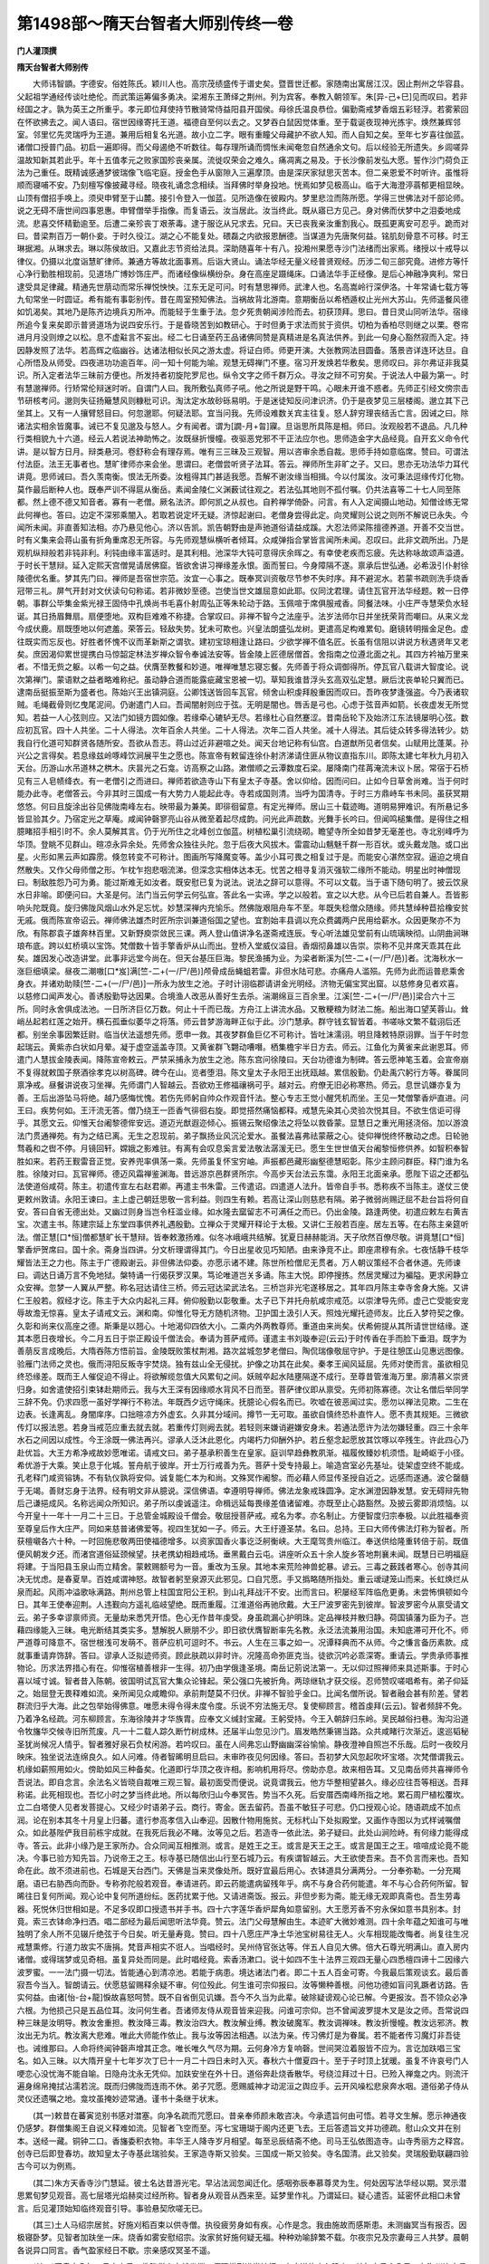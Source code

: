 第1498部～隋天台智者大师别传终一卷
======================================

**门人灌顶撰**

**隋天台智者大师别传**


　　大师讳智顗。字德安。俗姓陈氏。颖川人也。高宗茂绩盛传于谱史矣。暨晋世迁都。家随南出寓居江汉。因止荆州之华容县。父起祖学通经传谈吐绝伦。而武策运筹偏多勇决。梁湘东王萧绎之荆州。列为宾客。奉教入朝领军。朱[异-己+巳]见而叹曰。若非经国之才。孰为英王之所重乎。孝元即位拜使持节散骑常侍益阳县开国侯。母徐氏温良恭俭。偏勤斋戒梦香烟五彩轻浮。若雾萦回在怀欲拂去之。闻人语曰。宿世因缘寄托王道。福德自至何以去之。又梦吞白鼠因觉体重。至于载诞夜现神光拣宇。焕然兼辉邻室。邻里忆先灵瑞呼为王道。兼用后相复名光道。故小立二字。眼有重瞳父母藏护不欲人知。而人自知之矣。至年七岁喜往伽蓝。诸僧口授普门品。初启一遍即得。而父母遏绝不听数往。每存理所诵而惆怅未闻奄忽自然通余文句。后以经验无所遗失。乡闾嗟异温故知新其若此乎。年十五值孝元之败家国殄丧亲属。流徙叹荣会之难久。痛凋离之易及。于长沙像前发弘大愿。誓作沙门荷负正法为己重任。既精诚感通梦彼瑞像飞临宅庭。授金色手从窗隙入三遍摩顶。由是深厌家狱思灭苦本。但二亲恩爱不时听许。虽惟将顺而寝哺不安。乃刻檀写像披藏寻经。晓夜礼诵念念相续。当拜佛时举身投地。恍焉如梦见极高山。临于大海澄渟蓊郁更相显映。山顶有僧招手唤上。须臾申臂至于山麓。接引令登入一伽蓝。见所造像在彼殿内。梦里悲泣而陈所愿。学得三世佛法对千部论师。说之无碍不唐世间四事恩惠。申臂僧举手指像。而复语云。汝当居此。汝当终此。既从寤已方见己。身对佛而伏梦中之泪委地成流。悲喜交怀精勤逾至。后遭二亲殄丧丁艰荼毒。逮于服讫从兄求去。兄曰。天已丧我亲汝重割我心。既孤更离安可忍乎。跪而对曰。昔梁荆百万一朝仆妾。于时久役江。湖之心不能复处。碨磊之内欲报恩酬德。当谋道为先唐聚何益。铭肌刻骨意不可移。时王琳据湘。从琳求去。琳以陈侯故旧。又嘉此志节资给法具。深助随喜年十有八。投湘州果愿寺沙门法绪而出家焉。绪授以十戒导以律仪。仍摄以北度诣慧旷律师。兼通方等故北面事焉。后诣大贤山。诵法华经无量义经普贤观经。历涉二旬三部究竟。进修方等忏心净行勤胜相现前。见道场广博妙饰庄严。而诸经像纵横纷杂。身在高座足蹑绳床。口诵法华手正经像。是后心神融净爽利。常日逮受具足律藏。精通先世萠动而常乐禅悦怏怏。江东无足可问。时有慧思禅师。武津人也。名高嵩岭行深伊洛。十年常诵七载方等九旬常坐一时圆证。希有能有事彰别传。昔在周室预知佛法。当祸故背北游南。意期衡岳以希栖遁权止光州大苏山。先师遥餐风德如饥渴矣。其地乃是陈齐边境兵刃所冲。而能轻于生重于法。忽夕死贵朝闻涉险而去。初获顶拜。思曰。昔日灵山同听法华。宿缘所追今复来矣即示普贤道场为说四安乐行。于是昏晓苦到如教研心。于时但勇于求法而贫于资供。切柏为香柏尽则继之以栗。卷帘进月月没则燎之以松。息不虚黈言不妄出。经二七日诵至药王品诸佛同赞是真精进是名真法供养。到此一句身心豁然寂而入定。持因静发照了法华。若高辉之临幽谷。达诸法相似长风之游太虚。将证白师。师更开演。大张教网法目圆备。落景咨详连环达旦。自心所悟及从师受。四夜进功功逾百年。问一知十何能为喻。观慧无碍禅门不壅。宿习开发焕若华敷矣。思师叹曰。非尔弗证非我莫识。所入定者法华三昧前方便也。所发持者初旋陀罗尼也。纵令文字之师千群万众。寻汝之辩不可穷矣。于说法人中最为第一。时有慧邈禅师。行矫常伦辩迷时听。自谓门人曰。我所敷弘真师子吼。他之所说是野干鸣。心眼未开谁不惑者。先师正引经文傍宗击节研核考问。邈则失征扬簸慧风则糠秕可识。淘汰定水故砂砾易明。于是迷徒知反问津识济。仍于是夜梦见三层楼阁。邈立其下己坐其上。又有一人攘臂怒目曰。何忽邈耶。何疑法耶。宜当问我。先师设难数关宾主往复。怒人辞穷理丧结舌亡言。因诫之曰。除诸法实相余皆魔事。诫已不复见邈及与怒人。夕有闻者。谓为[譋-月+曶]寱。旦诣思所具陈是相。师曰。汝观般若不退品。凡几种行类相貌九十六道。经云人若说法神助怖之。汝既昼折慢幢。夜驱恶党邪不干正法应尔也。思师造金字大品经竟。自开玄义命令代讲。是以智方日月。辩类悬河。卷舒称会有理存焉。唯有三三昧及三观智。用以咨审余悉自裁。思师手持如意临席。赞曰。可谓法付法臣。法王无事者也。慧旷律师亦来会坐。思谓曰。老僧尝听贤子法耳。答云。禅师所生非旷之子。又曰。思亦无功法华力耳代讲竟。思师诫曰。吾久羡南衡。恨法无所委。汝粗得其门甚适我愿。吾解不谢汝缘当相揖。今以付属汝。汝可秉法逗缘传灯化物。莫作最后断种人也。既奉严训不得扈从衡岳。素闻金陵仁义渊薮试往观之。若法弘其地则不孤付嘱。仍共法喜等二十七人同至陈都。然上德不德又知音者。寡有一老僧。厥名法济。即何凯之从叔也。自矜禅学倚卧。问言。有人入定闻摄山地动。知僧诠练无常此何禅也。答曰。边定不深邪乘闇入。若取若说定坏无疑。济惊起谢曰。老僧身尝得此定。向灵耀则公说之则所不解说已永失。今闻所未闻。非直善知法相。亦乃悬见他心。济以告凯。凯告朝野由是声驰道俗请益成蹊。大忍法师梁陈擅德养道。开善不交当世。时有义集来会蒋山虽有折角重席忍无所容。与先师观慧纵横听者倾耳。众咸弹指合掌皆言闻所未闻。忍叹曰。此非文疏所出。乃是观机纵辩般若非钝非利。利钝由缘丰富适时。是其利相。池深华大钝可意得庆余晖之。有幸使老疾而忘疲。先达称咏故颂声溢道。于时长干慧辩。延入定熙天宫僧晃请居佛窟。皆欲舍讲习禅缘差永恨。面而誓曰。今身障隔不遂。禀承后世弘通。必希汲引仆射徐陵德优名重。梦其先门曰。禅师是吾宿世宗范。汝宜一心事之。既奉冥训资敬尽节参不失时序。拜不避泥水。若蒙书疏则洗手烧香冠带三礼。屏气开封对文伏读句句称诺。若非微妙至德。岂使当世文雄屈意如此耶。仪同沈君理。请住瓦官开法华经题。敕一日停朝。事群公毕集金紫光禄王固侍中孔焕尚书毛喜仆射周弘正等朱轮动于路。玉佩喧于席俱服戒香。同餐法味。小庄严寺慧荣负水轻诞。其日扬眉舞扇。扇便堕地。双构巨难难不称捷。合掌叹曰。非禅不智今之法座乎。法岁法师尔日并坐抚荣背而嘲曰。从来义龙今成伏鹿。扇既堕地以何遮羞。荣答云。轻敌失势。犹未可欺也。兴皇法朗盛弘龙树。更遣高足构难累旬。磨镜转明揩金足色。虚往既实而忘反也。好胜者怀愧不议而革新斯之谓欤。建初宝琼相逢让路曰。少欲学禅不值名匠。长虽有信阻以讲说方秋遇贤年又老矣。庶因渴仰累世提携白马惊韶定林法岁禅众智令奉诚法安等。皆金陵上匠德居僧首。舍指南之位遵北面之礼。其四方衿袖万里来者。不惜无赀之躯。以希一句之益。伏膺至教餐和妙道。唯禅唯慧忘寝忘餐。先师善于将众调御得所。停瓦官八载讲大智度论。说次第禅门。蒙语默之益者略难称纪。虽动静合道而能露疵藏宝恩被一切。草知我谁昔浮头玄高双弘定慧。厥后沈丧单轮只翼而已。逮南岳挺振至斯为盛者也。陈始兴王出镇洞庭。公卿饯送皆回车瓦官。倾舍山积虔拜殷重因而叹曰。吾昨夜梦逢强盗。今乃表诸软贼。毛绳截骨则忆曳尾泥间。仍谢遣门人曰。吾闻闇射则应于弦。无明是闇也。唇舌是弓也。心虑于弦音声如箭。长夜虚发无所觉知。若益一人心弦则应。又法门如镜方圆如像。若缘牵心辘轳无尽。若缘杜心自然蹇涩。昔南岳轮下及始济江东法镜屡明心弦。数应初瓦官。四十人共坐。二十人得法。次年百余人共坐。二十人得法。次年二百人共坐。减十人得法。其后徒众转多得法转少。妨我自行化道可知群贤各随所安。吾欲从吾志。蒋山过近非避喧之处。闻天台地记称有仙宫。白道猷所见者信矣。山赋用比蓬莱。孙兴公之言得矣。若息缘兹岭啄峰饮涧展平生之愿也。陈宣帝有敕留连徐仆射济涕请住匪从物议直指东川。即陈太建七年秋九月初入天台。历游山水吊道林之栱木。庆昙光之石龛。访高察之山路。漱僧顺之云潭数度石梁。屡降南门荏苒淹流未议卜居。常宿于石桥见有三人皂帻绛衣。有一老僧引之而进曰。禅师若欲造寺山下有皇太子寺基。舍以仰给。因而问曰。止如今日草舍尚难。当于何时能办此寺。老僧答云。今非其时三国成一有大势力人能起此寺。寺若成国则清。当呼为国清寺。于时三方鼎峙车书未同。虽获冥期悠悠。何曰且旋涂出谷见佛陇南峰左右。映带最为兼美。即徘徊留意。有定光禅师。居山三十载迹晦。道明易狎难识。有所悬记多皆显验其夕。乃宿定光之草庵。咸闻钟磬寥亮山谷从微至着起尽成韵。问光此声疏数。光舞手长吟曰。但闻鸣槌集僧。是得住之相臆睹招手相引时不。余人莫解其言。仍于光所住之北峰创立伽蓝。树植松巢引流绕砌。瞻望寺所全如昔梦无毫差也。寺北别峰呼为华顶。登眺不见群山。暄凉永异余处。先师舍众独往头陀。忽于后夜大风拔木。雷震动山魑魅千群一形百状。或头戴龙虺。或口出星。火形如黑云声如霹雳。倏忽转变不可称计。图画所写降魔变等。盖少小耳可畏之相复过于是。而能安心湛然空寂。逼迫之境自然散失。又作父母师僧之形。乍枕乍抱悲咽流涕。但深念实相体达本无。忧苦之相寻复消灭强软二缘所不能动。明星出时神僧现曰。制敌胜怨乃可为勇。能过斯难无如汝者。既安慰已复为说法。说法之辞可以意得。不可以文载。当于语下随句明了。披云饮泉水日非喻。即便问曰。大圣是何。法门当云何学云何弘宣。答此名一实谛。学之以般若。宣之以大悲。从今已后若自兼人。吾皆影响头陀既竟。旋归佛陇风烟山水外足忘忧。妙慧深禅内充愉乐。然佛陇艰阻舟车不至。年既失稔僧众随缘。师共慧绰种苣拾橡安贫无戚。俄而陈宣帝诏云。禅师佛法雄杰时匠所宗训兼道俗国之望也。宜割始丰县调以充众费蠲两户民用给薪水。众因更聚亦不为欣。有陈郡袁子雄奔林百里。又新野庾崇敛民三课。两人登山值讲净名遂斋戒连辰。专心听法雄见堂前有山琉璃映彻。山阴曲涧琳琅布底。跨以虹桥填以宝饰。梵僧数十皆手擎香炉从山而出。登桥入堂威仪溢目。香烟彻鼻雄以告崇。崇称不见并席天乖其在此矣。雄因发心改造讲堂。此事非远堂今尚在。但天台基压巨海。黎民渔捕为业。为梁者断溪为[竺-二+(一/尸/邑)]者。沈海秋水一涨巨细填梁。昼夜二潮嗷[口*岌]满[竺-二+(一/尸/邑)]颅骨成岳蝇蛆若雷。非但水陆可悲。亦痛舟人滥殒。先师为此而运普悲乘舍身衣。并诸劝助赎[竺-二+(一/尸/邑)]一所永为放生之池。子时计诩临郡请讲金光明经。济物无偏宝冥出窟。以慈修身见者欢喜。以慈修口闻声发心。善诱殷勤导达因果。合境渔人改恶从善好生去杀。湍潮绵亘三百余里。江溪[竺-二+(一/尸/邑)]梁合六十三所。同时永舍俱成法池。一日所济巨亿万数。何止十千而已哉。方舟江上讲流水品。又散粳粮为财法二施。船出海口望芙蓉山。耸峭丛起若红莲之始开。横石孤垂似萎华之将落。师云昔梦游海畔正似于此。沙门慧承。群守钱玄智皆着。书嗟咏文繁不载诩后还都。别坐余事因繁廷尉。临当伏法遥想先师。愿申一救。其夜梦群鱼巨亿不可称计。皆吐沫濡诩。明旦降敕特原诩罪。当于午时忽起瑞云。黄紫赤白状如月晕。凝于虚空遥盖寺顶。又黄雀群飞翾动嘈噆。栖集檐宇半日方去。师云。江鱼化为黄雀来此谢恩耳。师遣门人慧拔金陵表闻。降陈宣帝敕云。严禁采捕永为放生之池。陈东宫问徐陵曰。天台功德谁为制碑。答云愿神笔玉着。会宣帝崩不复得就敕国子祭酒徐孝克以树高碑。碑今在山。览者堕泪。陈文皇太子永阳王出抚瓯越。累信殷勤。仍赴禹穴躬行方等。眷属同禀净戒。昼餐讲说夜习坐禅。先师谓门人智越云。吾欲劝王修福禳祸可乎。越对云。府僚无旧必称寒热。师云。息世讥嫌亦复为善。王后出游坠马将绝。越乃感悔忧愧。若伤先师躬自帅众作观音忏法。整心专志王觉小醒凭机而坐。王见一梵僧擎香炉直进。问王曰。疾势何如。王汗流无答。僧乃绕王一匝香气徘徊右旋。即觉搭然痛恼都释。戒慧先染其心灵验次悦其目。不欲生信讵可得乎。其愿文云。仰惟天台阇黎德侔安远。道迈光猷遐迩倾心。振锡云聚绍像法之将坠以救昏蒙。显慧日之重光用拯浇俗。加以游浪法门贯通禅苑。有为之结已离。无生之忍现前。弟子飘扬业风沉沦爱水。虽餐法喜弗祛蒙蔽之心。徒仰禅悦终怀散动之虑。日轮驰骛羲和之辔不停。月镜回轩。嫦娥之影难驻。有离有会叹息奚言爱法敬法潺湲无已。愿生生世世值天台阇黎恒修供养。如智积奉智胜如来。若药王觐雷音正觉。安养兜率俱荡一乘。先师虽复怀宝穷岫。声振都邑藏形幽壑德慧昭彰。陈少主顾问群臣。释门谁为名胜。徐陵对曰。瓦官禅师。德迈风霜禅鉴渊海。昔远游京邑群贤所宗。今高步天台法云东霭。永阳王北面亲承。愿陛下诏之还都弘法使道俗咸荷。陈主。初遣传宣左右赵君卿。再遣主书朱雷。三传遣诏。四遣道人法升。皆帝自手书。悉称疾不当陈主。遂仗三使更敕州敦请。永阳王谏曰。主上虚己朝廷思敬一言利益。则四生有赖。若高让深山则慈悲有隔。弟子微弱尚赐迂屈不赴台旨将何自安。答曰自省无德出处。又幽过则身当岂令枉滥业缘。如水隆去窳留志不可满任之而已。仍出金陵。路逢两使。初遣应敕左右黄吉宝。次遣主书。陈建宗延上东堂四事供养礼遇殷勤。立禅众于灵耀开释论于太极。又讲仁王般若百座。居左五等。在右陈主亲筵听法。僧正慧[口*恒]僧都慧旷长干慧辩。皆奉敕激扬难。似冬冰峨峨共结解。犹夏日赫赫能消。天子欣然百僚尽敬。讲竟慧[口*恒]擎香炉贺席曰。国十余。斋身当四讲。分文析理谓得其门。今日出星收见巧知陋。由来诤竞不止。即座肃穆有余。七夜恬静千枝华耀皆法王之力也。陈主于广德殿谢云。非但佛法仰委。亦愿示诸不建。陈世所检僧尼无贯者。万人朝议策经不合者休道。先师谏曰。调达日诵万言不免地狱。槃特诵一行偈获罗汉果。笃论唯道岂关多诵。陈主大悦。即停搜拣。然居灵耀过为褊隘。更求闲静立众安禅。忽梦一人翼从严整。称名冠达请住三桥。师云冠达梁武法名。三桥岂非光宅遂移居之。其年四月陈主幸寺舍身大施。又讲仁王般若。叙经才讫。陈主于大众内起礼三拜。俯仰殷勤以彰敬重。太子已下并托舟航咸宗戒范。以崇津导先师。虚己亡受能安宠辱故澹无惊喜。皇太子请戒文云。渊和南。仰惟化导无方随机济物。卫护国土汲引人天。照烛光耀托迹师友。比丘入梦符契之像。久彰和尚来仪高座之德。斯秉是以翘心。十地渴仰四依大小。二乘内外两教尊师。重道由来尚矣。伏希俯提从其所请世世结缘。遂其本愿日夜增长。今二月五日于崇正殿设千僧法会。奉请为菩萨戒师。谨遣主书刘璇奉迎(云云)于时传香在手而脸下垂泪。既字为善萠反言成晚后。大隋吞陈方悟前旨。金陵既败策杖荆湘。路次盆城忽梦老僧曰。陶侃瑞像敬屈守护。于是往憩匡山见惠远图像。验雁门法师之灵也。俄而浔阳反叛寺宇焚烧。独有兹山全无侵扰。护像之功其在此矣。秦孝王闻风延屈。先师对使而言。虽欲相见终恐缘差。既而王人催促迫不得止。将欲解缆忽值大风累旬之间。妖贼卒起水陆壅隔遂不成行。至尊昔管淮海万里。廓清慕义崇贤归身。如舍遣使招引束钵赴期师云。我与大王深有因缘顺水背风不日而至。菩萨律仪即从禀受。先师初陈寡德。次让名僧后举同学三辞不免。仍求四愿一虽好学禅行不称法。年既西夕远守绳床。抚臆论心假名而已。吹嘘在彼恶闻过实。愿勿以禅法见欺。二生在边表。长逢离乱。身闇庠序。口拙暄凉方外虚玄。久非其分域间。撙节一无可取。虽欲自慎终恐朴直忤人。愿不责其规矩。三微欲传灯以报法恩。若身当戒范应重去就去就。若重传灯则阙去就。若轻则来嫌诮避嫌安身未。若通法愿许为法勿嫌轻重。四三十余年水石之间因以成性。今王涂既一佛法再兴。谬承人泛沐此恩化。内竭朽力仰酬外护。若丘壑念起愿放其饮啄以卒残生。许此四心乃赴优旨。大王方希净戒故妙愿唯诺。请戒文曰。弟子基承积善生在皇家。庭训早趋彝教夙渐。福履攸臻妙机须悟。耻崎岖于小径。希优游于大乘。笑止息于化城。誓舟航于彼岸。开士万行戒善为先。菩萨十受专持最上。喻造宫室必先基址。徒架虚空终不能成。孔老释门咸资镕铸。不有轨仪孰将安仰。诚复能仁本为和尚。文殊冥作阇黎。而必藉人师显传圣授自近之。远感而遂通。波仑罄髓于无竭。善财忘身于法界。经有明文非从臆说。深信佛语。幸遵明导禅师。佛法龙象戒珠圆净。定水渊澄因静发慧。安无碍辩先物后己谦挹成风。名称远闻众所知识。弟子所以虔诚遥注。命楫远延每畏缘差值诸留难。亦既至止心路豁然。及披云雾即消烦恼。以今开皇十一年十一月二十三日。于总管金城殿设千僧会。敬屈授菩萨戒。戒名为孝。亦名制止。方便智度归宗奉极。以此胜福奉资至尊皇后作大庄严。同如来慈普诸佛爱等。视四生犹如一子。师云。大王纡遵圣禁。名曰。总持。王曰大师传佛法灯称为智者。所获檀嚫各六十种。一时回施悲敬两田使福德增多。以资家国香火事讫泛舸衡峡。大王麾驾贵州临江。奉送供给隆重转倍于前。既值便风朝发夕还。而渚宫道俗延颈候望。扶老携幼相趋戒场。垂黑戴白云屯。讲座听众五十余人旋乡答地荆襄未闻。既慧日已明福庭将建。于当阳县玉泉山而立精舍。蒙敕赐额号为一音。重改为玉泉。其地本来荒险神兽蛇暴。谚云。三毒之薮践者寒心。创寺其间决无忧虑。是春夏旱。百姓咸谓神怒。故智者躬至泉源灭此邪见。口自咒愿。手又撝略随所指处。重云叆叇笼山而来。长虹焕烂从泉而起。风雨冲溢歌咏满路。荆州总管上柱国宜阳公王积。到山礼拜战汗不安。出而言曰。积屡经军阵临危更勇。未尝怖惧顿如今日。其年王使奉迎荆。人违觐向方遥礼临岐望绝。既而重履。江淮道俗再驰欣戴。大王尸波罗密先到彼岸。智波罗密今从禀受请文云。弟子多幸谬禀师资。无量劫来悉凭开悟。色心无作昔年虔受。身虽疏漏心护明珠。定品禅枝并散归静。荷国镇藩为臣为子。岂藉四缘能入三昧。电光断结其类实多。慧解脱人厥朋不少。即日欲伏膺智断率先名教。永泛法流兼用治国。未知底滞可开化不。师严道尊可降意不。宿世根浅可发萌不。菩萨应机可逗时不。书云。人生在三事之如一。况谭释典而不从师。今之慊言备历素款。成就事重请弃饰辞。答曰。谬承人泛拟迹师资。顾此肤疏以非时许。况隆高命弥匪克当。徒欲沉吟必乖深寄。重请云。学贵承师事推物论。历求法界措心有在。仰惟宿植善根非一生得。初乃由学俄逢圣境。南岳记莂说法第一。无以仰过照禅师来具述斯事。于时心喜以域寸诚。智者昔入陈朝。彼国明试瓦官大集众论锋起。荣公强口先被折角。两琼继轨才获交绥。忍师赞叹嗟唱希有。弟子仰延之。始屈登无畏释难如流。亲所闻见众咸瞻仰。承前荆楚莫不归伏。非禅不智验乎金口。比闻名僧所说。智者融会甚有阶差。譬若群流归乎大海。此之包举始得佛意。唯愿未得令得未度令度。乐说不穷法施无尽。复使柳顾言。稽首虔拜(云云)。智者频辞不免。乃着净名经疏。河东柳顾言。东海徐陵并才华族胄。应奉文义缄封宝藏。王躬受持。今王入朝辞归东岭。吴民越俗扫巷。淘沟沿道令牧旛华交候寺旧所荒废。凡一十二载人踪久断竹树成林。还届半山忽见沙门。眉发皓然秉锡当路。众共咸睹行次渐近。逡巡韬秘圣犹尚候况人情乎。智者雅好泉石负杖闲游。若吟叹曰。虽在人间弗忘山野幽幽深谷愉愉。静夜澄神自照岂不乐哉。后时一夜皎月映床。独坐说法连绵良久。如人问难。侍者智晞明旦启曰。未审昨夜见何因缘。答曰。吾初梦大风忽起吹坏宝塔。次梵僧谓我云。机缘如薪照用如火。傍助如风三种备矣。化道即行华顶之夜许相。影响机用将尽。傍助亦息。故来相告耳。又见南岳师共喜禅师令吾说法。即自念言。余法名义皆晓自裁唯三观三智。最初面受而便说。说竟谓我云。他方华整相望甚久。缘必应往吾等相送。吾拜称诺。此死相现也。吾忆小时之梦当终此地。所以每欣归山今奉冥告。势当不久死。后安厝西南峰所指之地。累石周尸植松覆坎。立二白塔使人见者发菩提心。又经少时语弟子云。商行。寄金。医去留药。吾虽不敏狂子可悲。仍口授观心论。随语疏成不加点润。论在别本其冬十月皇上归蕃。遣行参高孝信入山奉迎。因散什物用施贫。无标杙山下处拟殿堂。又画作寺图以为式样诫嘱僧众。如此基陛俨我目前栋宇成就。在我死后我必不睹。汝等见之后。若造寺一依此法。弟子疑曰。此处山涧险峙。有何缘力能得成寺。答云。此非小缘乃是王家所办。合众同闻互相推测。或言。是姓王之王。或言是天王之王。或言是国王之王。喧喧成论竟不能决。今事已验方知先旨。乃说帝王之王。标寺基已随信出山行至石城乃云。有疾谓智越云。大王欲使吾来。吾不负言而来也。吾知命在此。故不须进前也。石城是天台西门。天佛是当来灵像处所。既好宜最后用心。衣钵道具分满两分。一分奉弥勒。一分充羯磨。语已右胁西向而卧。专称弥陀般若观音。奉请进药。即云药能遣病留残年乎。病不与身合药何能遣。年不与心合药何所留。智晞往日复何所闻。观心论中复何所道纷纭。医药扰累于他。又请进斋饭。报云。非但步影为斋。能无缘无观即真斋也。吾生劳毒器。死悦休归世相如是。不足多叹即口授遗书并手书。四十六字莲华香炉犀角如意留别。大王愿芳香不穷永保如意书具别本。封竟。索三衣钵命净扫洒。唱二部经为最后闻思听法华竟。赞云。法门父母慧解由生。本迹旷大微妙难测。四十余年蕴之知谁可与唯独明了余人所不见辍斤绝弦于今日矣。听无量寿竟。赞曰。四十八愿庄严净土华池宝树易往无人。火车相现能改悔者。尚复往生况戒慧熏修。行道力故实不唐捐。梵音声相实不诳人。当唱经时。吴州侍官张达等。伴五人自见大佛。倍大石尊光明满山。直入房内诸僧。或得瑞梦或见奇相。虽复异处而同是。此时唱经竟。索香汤漱口。说十如四不生十法界三观四无量心四悉檀四谛十二因缘六波罗蜜。一一法门摄一切法。皆能通心到清凉池。若能于病患。境达诸法门者。即二十五人百金可寄。今我最后策观谈玄。最后善寂吾今当入。智朗请云。伏愿慈留赐释余疑不审。何位殁此。何生谁可宗仰报曰。汝等懒种善根。问他功德如盲问乳蹶者访路。告实何益。由诸[怡-台+龍]悷故喜怒呵赞。既不自省倒见讥嫌。吾今不久当为此辈。破除疑谤观心论已解。今更报汝。吾不领众必净六根。为他损己只是五品位耳。汝问何生者。吾诸师友侍从观音皆来迎我。问谁可宗仰。岂不曾闻波罗提木叉是汝之师。吾常说四种三昧是汝明导。教汝舍重担。教汝降三毒。教汝治四大。教汝解业缚。教汝破魔军。教汝调禅味。教汝折慢幢。教汝远邪济。教汝出无为坑。教汝离大悲难。唯此大师能作依止。我与汝等因法相遇。以法为亲。传习佛灯是为眷属。若不能者传习魔灯非吾徒也。诫维那曰。人命将终闻钟磬声增其正念。唯长唯久气尽为期。云何身冷方复响磬。世间哭泣着服皆不应为。言讫加趺唱三宝名。如入三昧。以大隋开皇十七年岁次丁巳十一月二十四日未时入灭。春秋六十僧夏四十。至于子时顶上犹暖。虽复不许哀号门人哽恋心没忧海不能自喻。日隐舟沈永无凭仰。加趺安坐在外十日。道俗奔赴烧香散华。号绕泣拜过十日。已殓入禅龛之内。则流汗遍身绵帛掩拭沾濡若浣。既而归佛陇而连雨不休。弟子咒愿。愿赐威神才动泥洹之舆应手。云开风噪松悲泉奔水咽。道俗弟子侍从灵仪还遗嘱之地。龛坟虽掩妙迹常通。谨书十条继于状末。

　　(其一)敕昔在蕃寅览别书感对澘塞。向净名疏而咒愿曰。昔亲奉师颜未敢咨决。今承遗旨何由可悟。若寻文生解。愿示神通夜仍感梦。群僧集阁王自说义释难如流。见智者飞空而至。泻七宝珊瑚于阁内还更飞去。王后答遗旨文并功德疏。慰山众文并在别本。送经一藏。铜钟二口。香旛委积衣物。丰华王人降寺岁月相望。每至忌辰结斋不绝。司马王弘依图造寺。山寺秀丽方之释宫。创寺已后即登春坊。故知皇太子寺基此瑞验矣。王家造寺斯又验矣。三国成一斯又验矣。寺名国清。此又验矣。灵瑞殷勤联翩四验古今可以为例焉。

　　(其二)朱方天香寺沙门慧延。彼土名达昔游光宅。早沾法润忽闻迁化。感咽弥辰奉慕尊灵为生。何处因写法华经以期。冥示潜思累旬梦见观音。高七层塔光焰赫奕过经所称。智者身从观音从西来至。延梦里作礼。乃谓延曰。疑心遣否。延密怀此相口未曾言。后见灌顶始知临终观音引导。事验悬契欣嗟无已。

　　(其三)土人马绍宗居贫。好施刈稻百束以供寺僧。执役疲劳身如有疾。心作是念。我由施故而感斯患。未测幽冥当有报否。因极寝卧梦。见智者加趺坐一床。烧香如雾安慰绍宗。汝家贫好施何疑无福。种种劝喻辞繁不载。尔夜宗兄及宗妻母三人共梦。晨朝各说异口同言。香气盈家经日不歇。宗亲感叹冥圣不遥。

　　(其四)开皇十八年四月十六日。佛陇僧众方就坐禅。师现常形进堂按行。上座道修良久瞻奉。其年十月十八日。有海州连水县人丘彪。昼发誓于龛。夜见僧排户彪即起礼拜云。勿拜安隐无虑也。绕寺一匝彪随后。奉寻出门数步奄然便失。当其月十二日。有海州沐阳县人房伯奴卫伯玉。于智者旧室而见其形床事相如在。

　　(其五)开皇十九年十一月六日。土人张造年迈脚蹶。曳疾登龛拜曰。早蒙香火愿来世度脱。仍闻龛内应声。又闻弹指造再请云。若是冥力重赐神异。即复如初。造泣而拜恋慕忘返。

　　(其六)仁寿元年正月十九日。永嘉县僧法晓。生闻胜德。殁传妙瑞。悔不早亲追恨疚心。故来坟所旋千匝礼千拜。于昏夕间龛户自开。光明流出照诸树木枝叶炳然。合寺奔驰所共瞻礼。

　　(其七)仁寿二年八月十三日。沂州临沂县人孙抱长。午前于龛所奉见信心殷重。后限满被替独到龛所。辞别洒泪向僧说如此。

　　(其八)大业元年二月二十日。土人张子达母俞氏。年登九十患一脚短。凡十八年自悲己老。到坟奉别设斋专至。即觉短脚还申。行步平正宛如少时。此妪悲喜见人即述。遥礼天台以为常则。

　　(其九)荆州弟子法偃。于江都造智者影像。还至江津像身流汗。拭已更出。道俗瞻礼。如平生汗痕尚在。

　　(其十)荆州玉泉寺造石碑。未得镌刻智者像。至而碑上自然生脉成文曰。天地玄用出生或有磨刮。其辞弥亮一境观读三日方失。

　　智者弘法三十余年。不畜章疏安无碍辩契理符文。挺生天智世间所伏。有大机感乃为著文。奉敕撰净名经疏。至佛道品为二十八卷。觉意三昧一卷。六妙门一卷。法界次第章门三百科。始着六十科为三卷。小止观一卷。法华三昧行法一卷。又常在高座云。若说次第禅门一年一遍。若着章疏可五十卷。若说法华玄义并圆顿止观半年各一遍。若着章疏各三十卷。此三法门皆无文疏。讲授而已。大庄严寺法慎私记禅门。初分得三十卷。尚未删定而法慎终国清寺。灌顶私记法华玄初分得十卷。止观初分得十卷。方希再听毕。其首尾会。智者涅槃。钻仰无所仿佛。龙章未经要妙。深识者自寻得其门也。学士法喜凡事十七禅师。年登耳顺方逢智者。陈尚书毛喜。嘲之曰尊师犹少。弟子何老。答云。所事者德岂在于年。又问曰。何者为德。答云。善巧说法即后代富楼那。破魔除障即是优波鞠多。毛喜自善其辞。谈之朝野常为口实。又常行方等忏。雉来索命神王遮曰。法喜当往西方。次生得道岂偿汝命耶。仍于瓦官寺端坐入灭。建业咸睹天地共知。又有慧瑫因听法而发定。道势因领语。而观开净辩强记有泻瓶之德。于佛陇烧身慧普修忏象王便现。法慎学禅微发持力。此二三子不幸早亡。门人行解兼善堪为后进师者多矣。皆内秘珍宝不令人识。今略书见闻如上。梁晋安王中兵参军陈针即智者之长兄也。年在知命张果相之死在晦朔。师令行方等忏。针见天堂牌门。此是陈针之堂。过十五年当生此地。遂延十五年寿。果后见针惊问君服何药。答但修忏耳。果云若非道力安能超死耶。梁方茂从师习坐。忽发身通微能轻举。智者呵云。汝带妻子何须学。此宜急去之。大中大夫蒋添玫仪同公吴明彻。皆禀息法脚气获除法云远覃例皆如此。灌顶多幸谬逢嘉运。滥齿轮下十有三年。戴天履地不测高深。以开皇二十一年遇见。开府柳顾言赐访智者。俗家桑梓入道缘由皆不能识。克心自责微知醒悟。仍问远祖于故老。即询受业于先达瓦官前事。或亲承音旨。天台后瑞随分忆持。然深禅博慧妙本灵迹。皆非浅短能知。但恋慕玄风无所宗仰。辄编闻见若奉慈颜。披寻首轴涕泗俱下谨状。

　　铣法师云。大师所造有为功德。造寺三十六所。大藏经十五藏。亲手度僧一万四千余人。造栴檀金铜素画像八十万躯。传弟子三十二人。得法自行不可称数。
